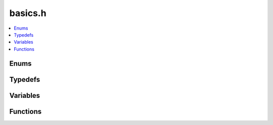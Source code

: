 basics.h
========

.. contents::
   :local:


Enums
-----

.. doxygenenum:: ouster::osf::OSF_VERSION
   :project: cpp_api

.. doxygenenum:: ouster::osf::ChunksLayout
   :project: cpp_api

Typedefs
--------

.. doxygentypedef:: ouster::osf::ts_t
   :project: cpp_api

Variables
---------

.. doxygenvariable:: ouster::osf::FLATBUFFERS_PREFIX_LENGTH
   :project: cpp_api

Functions
---------

.. doxygenfunction:: ouster::osf::to_string(ChunksLayout chunks_layout)
   :project: cpp_api

.. doxygenfunction:: ouster::osf::chunks_layout_of_string
   :project: cpp_api

.. doxygenfunction:: ouster::osf::to_string(const HEADER_STATUS status)
   :project: cpp_api

.. doxygenfunction:: ouster::osf::to_string(const uint8_t* buf, const size_t count, const size_t max_show_count)
   :project: cpp_api

.. doxygenfunction:: ouster::osf::read_text_file
   :project: cpp_api

.. doxygenfunction:: ouster::osf::get_prefixed_size
   :project: cpp_api

.. doxygenfunction:: ouster::osf::get_block_size
   :project: cpp_api

.. doxygenfunction:: ouster::osf::check_prefixed_size_block_crc
   :project: cpp_api